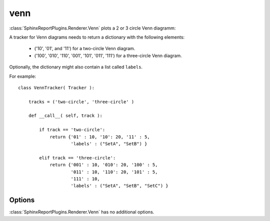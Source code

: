 .. _venn:

======
venn
======

:class:`SphinxReportPlugins.Renderer.Venn` plots a 2 or 3 circle
Venn diagramm:

.. report:: Trackers.VennTracker 
   :render: venn-plot
   :groupby: track
   :layout: columns-2
   :width: 300

   Two and three circle Venn diagrams.

A tracker for Venn diagrams needs to return a dictionary with the following elements:

    * ('10', '01', and '11') for a two-circle Venn diagram.
    * ('100', '010', '110', '001', '101', '011', '111') for a three-circle Venn diagram.

Optionally, the dictionary might also contain a list called ``labels``.

For example::

    class VennTracker( Tracker ):

	tracks = ('two-circle', 'three-circle' )

	def __call__( self, track ):

	    if track == 'two-circle':
		return {'01' : 10, '10': 20, '11' : 5, 
			'labels' : ("SetA", "SetB") }

	    elif track == 'three-circle':
		return {'001' : 10, '010': 20, '100' : 5,
			'011' : 10, '110': 20, '101' : 5,
			'111' : 10,
			'labels' : ("SetA", "SetB", "SetC") }

Options
-------

:class:`SphinxReportPlugins.Renderer.Venn` has no additional
options.
